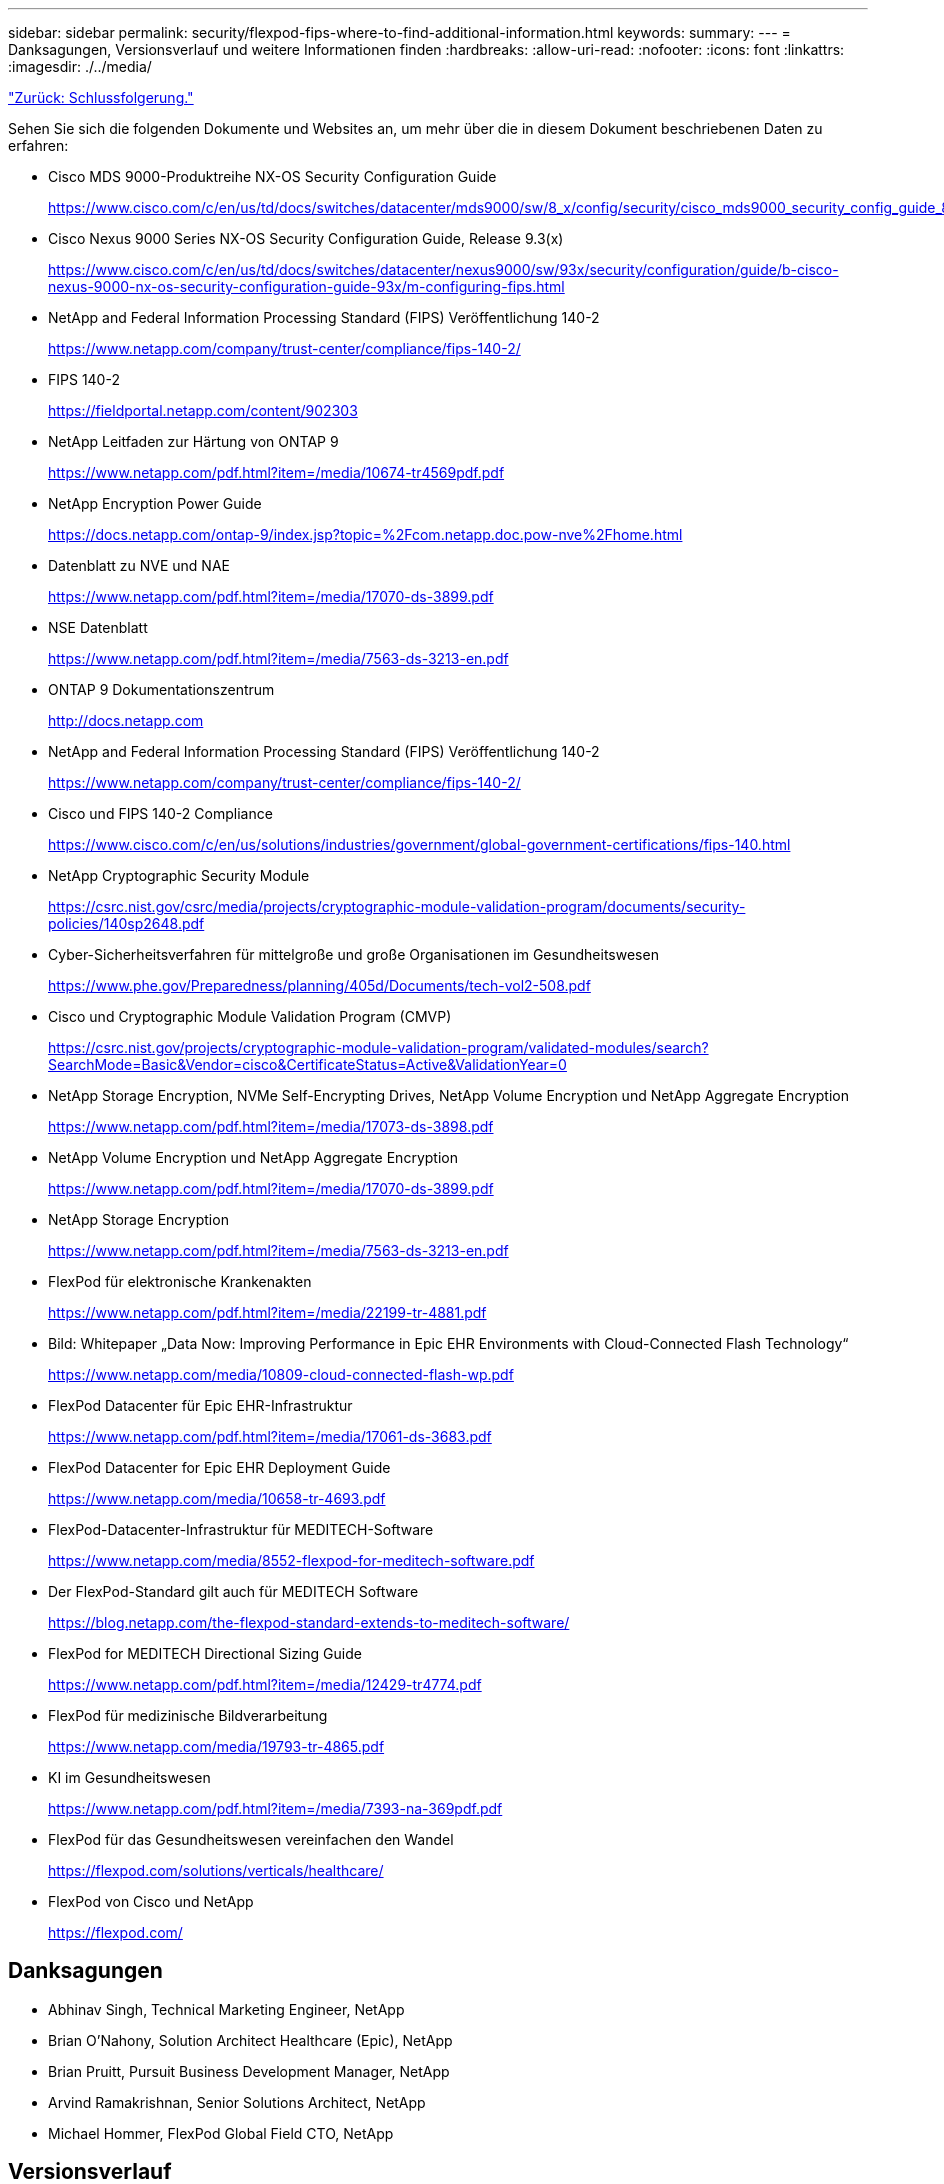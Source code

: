 ---
sidebar: sidebar 
permalink: security/flexpod-fips-where-to-find-additional-information.html 
keywords:  
summary:  
---
= Danksagungen, Versionsverlauf und weitere Informationen finden
:hardbreaks:
:allow-uri-read: 
:nofooter: 
:icons: font
:linkattrs: 
:imagesdir: ./../media/


link:flexpod-fips-conclusion.html["Zurück: Schlussfolgerung."]

[role="lead"]
Sehen Sie sich die folgenden Dokumente und Websites an, um mehr über die in diesem Dokument beschriebenen Daten zu erfahren:

* Cisco MDS 9000-Produktreihe NX-OS Security Configuration Guide
+
https://www.cisco.com/c/en/us/td/docs/switches/datacenter/mds9000/sw/8_x/config/security/cisco_mds9000_security_config_guide_8x/configuring_fips.html#task_1188151[]

* Cisco Nexus 9000 Series NX-OS Security Configuration Guide, Release 9.3(x)
+
https://www.cisco.com/c/en/us/td/docs/switches/datacenter/nexus9000/sw/93x/security/configuration/guide/b-cisco-nexus-9000-nx-os-security-configuration-guide-93x/m-configuring-fips.html[]

* NetApp and Federal Information Processing Standard (FIPS) Veröffentlichung 140-2
+
https://www.netapp.com/company/trust-center/compliance/fips-140-2/[]

* FIPS 140-2
+
https://fieldportal.netapp.com/content/902303[]

* NetApp Leitfaden zur Härtung von ONTAP 9
+
https://www.netapp.com/pdf.html?item=/media/10674-tr4569pdf.pdf[]

* NetApp Encryption Power Guide
+
https://docs.netapp.com/ontap-9/index.jsp?topic=%2Fcom.netapp.doc.pow-nve%2Fhome.html[]

* Datenblatt zu NVE und NAE
+
https://www.netapp.com/pdf.html?item=/media/17070-ds-3899.pdf[]

* NSE Datenblatt
+
https://www.netapp.com/pdf.html?item=/media/7563-ds-3213-en.pdf[]

* ONTAP 9 Dokumentationszentrum
+
http://docs.netapp.com[]

* NetApp and Federal Information Processing Standard (FIPS) Veröffentlichung 140-2
+
https://www.netapp.com/company/trust-center/compliance/fips-140-2/[]

* Cisco und FIPS 140-2 Compliance
+
https://www.cisco.com/c/en/us/solutions/industries/government/global-government-certifications/fips-140.html[]

* NetApp Cryptographic Security Module
+
https://csrc.nist.gov/csrc/media/projects/cryptographic-module-validation-program/documents/security-policies/140sp2648.pdf[]

* Cyber-Sicherheitsverfahren für mittelgroße und große Organisationen im Gesundheitswesen
+
https://www.phe.gov/Preparedness/planning/405d/Documents/tech-vol2-508.pdf[]

* Cisco und Cryptographic Module Validation Program (CMVP)
+
https://csrc.nist.gov/projects/cryptographic-module-validation-program/validated-modules/search?SearchMode=Basic&Vendor=cisco&CertificateStatus=Active&ValidationYear=0[]

* NetApp Storage Encryption, NVMe Self-Encrypting Drives, NetApp Volume Encryption und NetApp Aggregate Encryption
+
https://www.netapp.com/pdf.html?item=/media/17073-ds-3898.pdf[]

* NetApp Volume Encryption und NetApp Aggregate Encryption
+
https://www.netapp.com/pdf.html?item=/media/17070-ds-3899.pdf[]

* NetApp Storage Encryption
+
https://www.netapp.com/pdf.html?item=/media/7563-ds-3213-en.pdf[]

* FlexPod für elektronische Krankenakten
+
https://www.netapp.com/pdf.html?item=/media/22199-tr-4881.pdf[]

* Bild: Whitepaper „Data Now: Improving Performance in Epic EHR Environments with Cloud-Connected Flash Technology“
+
https://www.netapp.com/media/10809-cloud-connected-flash-wp.pdf[]

* FlexPod Datacenter für Epic EHR-Infrastruktur
+
https://www.netapp.com/pdf.html?item=/media/17061-ds-3683.pdf[]

* FlexPod Datacenter for Epic EHR Deployment Guide
+
https://www.netapp.com/media/10658-tr-4693.pdf[]

* FlexPod-Datacenter-Infrastruktur für MEDITECH-Software
+
https://www.netapp.com/media/8552-flexpod-for-meditech-software.pdf[]

* Der FlexPod-Standard gilt auch für MEDITECH Software
+
https://blog.netapp.com/the-flexpod-standard-extends-to-meditech-software/[]

* FlexPod for MEDITECH Directional Sizing Guide
+
https://www.netapp.com/pdf.html?item=/media/12429-tr4774.pdf[]

* FlexPod für medizinische Bildverarbeitung
+
https://www.netapp.com/media/19793-tr-4865.pdf[]

* KI im Gesundheitswesen
+
https://www.netapp.com/pdf.html?item=/media/7393-na-369pdf.pdf[]

* FlexPod für das Gesundheitswesen vereinfachen den Wandel
+
https://flexpod.com/solutions/verticals/healthcare/[]

* FlexPod von Cisco und NetApp
+
https://flexpod.com/[]





== Danksagungen

* Abhinav Singh, Technical Marketing Engineer, NetApp
* Brian O’Nahony, Solution Architect Healthcare (Epic), NetApp
* Brian Pruitt, Pursuit Business Development Manager, NetApp
* Arvind Ramakrishnan, Senior Solutions Architect, NetApp
* Michael Hommer, FlexPod Global Field CTO, NetApp




== Versionsverlauf

|===
| Version | Datum | Versionsverlauf des Dokuments 


| Version 1.0 | April 2021 | Erste Version 
|===